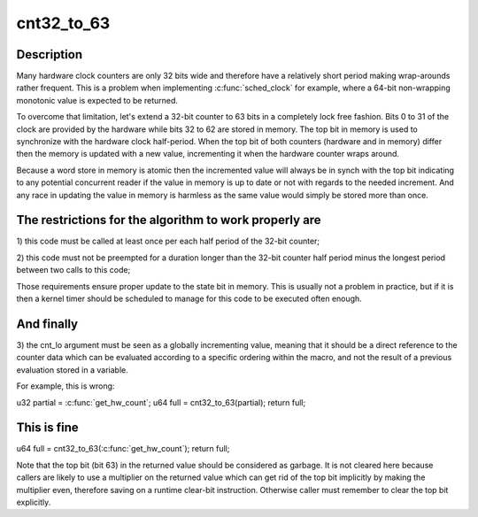 .. -*- coding: utf-8; mode: rst -*-
.. src-file: include/linux/cnt32_to_63.h

.. _`cnt32_to_63`:

cnt32_to_63
===========

.. c:function::  cnt32_to_63( cnt_lo)

    Expand a 32-bit counter to a 63-bit counter

    :param  cnt_lo:
        The low part of the counter

.. _`cnt32_to_63.description`:

Description
-----------

Many hardware clock counters are only 32 bits wide and therefore have
a relatively short period making wrap-arounds rather frequent.  This
is a problem when implementing \ :c:func:`sched_clock`\  for example, where a 64-bit
non-wrapping monotonic value is expected to be returned.

To overcome that limitation, let's extend a 32-bit counter to 63 bits
in a completely lock free fashion. Bits 0 to 31 of the clock are provided
by the hardware while bits 32 to 62 are stored in memory.  The top bit in
memory is used to synchronize with the hardware clock half-period.  When
the top bit of both counters (hardware and in memory) differ then the
memory is updated with a new value, incrementing it when the hardware
counter wraps around.

Because a word store in memory is atomic then the incremented value will
always be in synch with the top bit indicating to any potential concurrent
reader if the value in memory is up to date or not with regards to the
needed increment.  And any race in updating the value in memory is harmless
as the same value would simply be stored more than once.

.. _`cnt32_to_63.the-restrictions-for-the-algorithm-to-work-properly-are`:

The restrictions for the algorithm to work properly are
-------------------------------------------------------


1) this code must be called at least once per each half period of the
32-bit counter;

2) this code must not be preempted for a duration longer than the
32-bit counter half period minus the longest period between two
calls to this code;

Those requirements ensure proper update to the state bit in memory.
This is usually not a problem in practice, but if it is then a kernel
timer should be scheduled to manage for this code to be executed often
enough.

.. _`cnt32_to_63.and-finally`:

And finally
-----------


3) the cnt_lo argument must be seen as a globally incrementing value,
meaning that it should be a direct reference to the counter data which
can be evaluated according to a specific ordering within the macro,
and not the result of a previous evaluation stored in a variable.

For example, this is wrong:

u32 partial = \ :c:func:`get_hw_count`\ ;
u64 full = cnt32_to_63(partial);
return full;

.. _`cnt32_to_63.this-is-fine`:

This is fine
------------


u64 full = cnt32_to_63(\ :c:func:`get_hw_count`\ );
return full;

Note that the top bit (bit 63) in the returned value should be considered
as garbage.  It is not cleared here because callers are likely to use a
multiplier on the returned value which can get rid of the top bit
implicitly by making the multiplier even, therefore saving on a runtime
clear-bit instruction. Otherwise caller must remember to clear the top
bit explicitly.

.. This file was automatic generated / don't edit.

